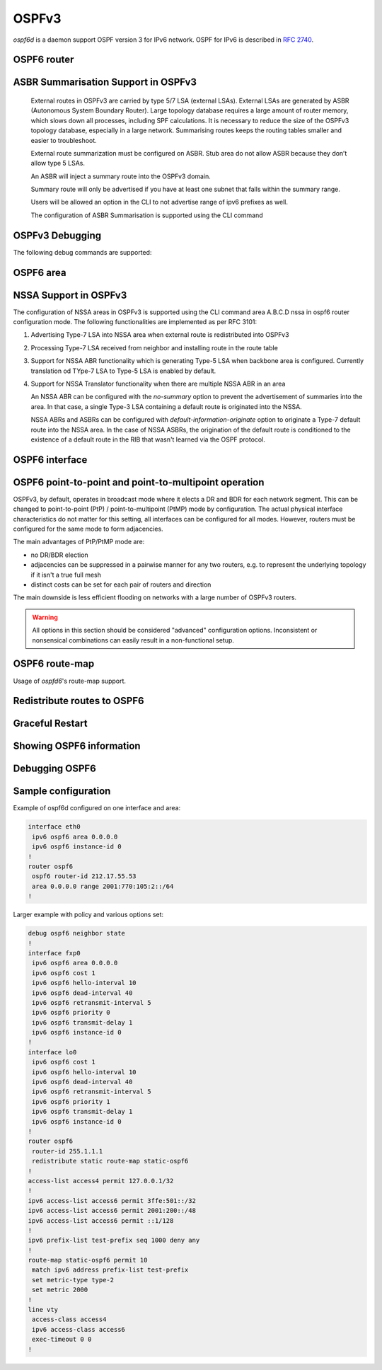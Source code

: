 .. _ospfv3:

******
OSPFv3
******

*ospf6d* is a daemon support OSPF version 3 for IPv6 network. OSPF for IPv6 is
described in :rfc:`2740`.

.. _ospf6-router:

OSPF6 router
============

.. clicmd:: router ospf6 [vrf NAME]

.. clicmd:: ospf6 router-id A.B.C.D

   Set router's Router-ID.

.. clicmd:: timers throttle spf (0-600000) (0-600000) (0-600000)

   This command sets the initial `delay`, the `initial-holdtime`
   and the `maximum-holdtime` between when SPF is calculated and the
   event which triggered the calculation. The times are specified in
   milliseconds and must be in the range of 0 to 600000 milliseconds.

   The `delay` specifies the minimum amount of time to delay SPF
   calculation (hence it affects how long SPF calculation is delayed after
   an event which occurs outside of the holdtime of any previous SPF
   calculation, and also serves as a minimum holdtime).

   Consecutive SPF calculations will always be separated by at least
   'hold-time' milliseconds. The hold-time is adaptive and initially is
   set to the `initial-holdtime` configured with the above command.
   Events which occur within the holdtime of the previous SPF calculation
   will cause the holdtime to be increased by `initial-holdtime`, bounded
   by the `maximum-holdtime` configured with this command. If the adaptive
   hold-time elapses without any SPF-triggering event occurring then
   the current holdtime is reset to the `initial-holdtime`.

   .. code-block:: frr

      router ospf6
       timers throttle spf 200 400 10000


   In this example, the `delay` is set to 200ms, the initial holdtime is set
   to 400ms and the `maximum holdtime` to 10s. Hence there will always be at
   least 200ms between an event which requires SPF calculation and the actual
   SPF calculation. Further consecutive SPF calculations will always be
   separated by between 400ms to 10s, the hold-time increasing by 400ms each
   time an SPF-triggering event occurs within the hold-time of the previous
   SPF calculation.

.. clicmd:: auto-cost reference-bandwidth COST


   This sets the reference bandwidth for cost calculations, where this
   bandwidth is considered equivalent to an OSPF cost of 1, specified in
   Mbits/s. The default is 100Mbit/s (i.e. a link of bandwidth 100Mbit/s
   or higher will have a cost of 1. Cost of lower bandwidth links will be
   scaled with reference to this cost).

   This configuration setting MUST be consistent across all routers
   within the OSPF domain.

.. clicmd:: maximum-paths (1-64)

   Use this command to control the maximum number of parallel routes that
   OSPFv3 can support. The default is 64.

.. clicmd:: area A.B.C.D range X:X::X:X/M [<advertise|not-advertise|cost (0-16777215)>]

.. clicmd:: area (0-4294967295) range X:X::X:X/M [<advertise|not-advertise|cost (0-16777215)>]

    Summarize a group of internal subnets into a single Inter-Area-Prefix LSA.
    This command can only be used at the area boundary (ABR router).

    By default, the metric of the summary route is calculated as the highest
    metric among the summarized routes. The `cost` option, however, can be used
    to set an explicit metric.

    The `not-advertise` option, when present, prevents the summary route from
    being advertised, effectively filtering the summarized routes.

.. clicmd:: clear ipv6 ospf6 process [vrf NAME]

   This command clears up the database and routing tables and resets the
   neighborship by restarting the interface state machine. This will be
   helpful when there is a change in router-id and if user wants the router-id
   change to take effect, user can use this cli instead of restarting the
   ospf6d daemon.

ASBR Summarisation Support in OSPFv3
====================================

   External routes in OSPFv3 are carried by type 5/7 LSA (external LSAs).
   External LSAs are generated by ASBR (Autonomous System Boundary Router).
   Large topology database requires a large amount of router memory, which
   slows down all processes, including SPF calculations.
   It is necessary to reduce the size of the OSPFv3 topology database,
   especially in a large network. Summarising routes keeps the routing
   tables smaller and easier to troubleshoot.

   External route summarization must be configured on ASBR.
   Stub area do not allow ASBR because they don’t allow type 5 LSAs.

   An ASBR will inject a summary route into the OSPFv3 domain.

   Summary route will only be advertised if you have at least one subnet
   that falls within the summary range.

   Users will be allowed an option in the CLI to not advertise range of
   ipv6 prefixes as well.

   The configuration of ASBR Summarisation is supported using the CLI command

.. clicmd:: summary-address X:X::X:X/M [tag (1-4294967295)] [{metric (0-16777215) | metric-type (1-2)}]

   This command will advertise a single External LSA on behalf of all the
   prefixes falling under this range configured by the CLI.
   The user is allowed to configure tag, metric and metric-type as well.
   By default, tag is not configured, default metric as 20 and metric-type
   as type-2 gets advertised.
   A summary route is created when one or more specific routes are learned and
   removed when no more specific route exist.
   The summary route is also installed in the local system with Null0 as
   next-hop to avoid leaking traffic.

.. clicmd:: no summary-address X:X::X:X/M [tag (1-4294967295)] [{metric (0-16777215) | metric-type (1-2)}]

   This command can be used to remove the summarisation configuration.
   This will flush the single External LSA if it was originated and advertise
   the External LSAs for all the existing individual prefixes.

.. clicmd:: summary-address X:X::X:X/M no-advertise

   This command can be used when user do not want to advertise a certain
   range of prefixes using the no-advertise option.
   This command when configured will flush all the existing external LSAs
   falling under this range.

.. clicmd:: no summary-address X:X::X:X/M no-advertise

   This command can be used to remove the previous configuration.
   When configured, tt will resume originating external LSAs for all the prefixes
   falling under the configured range.

.. clicmd:: aggregation timer (5-1800)

   The summarisation command takes effect after the aggregation timer expires.
   By default the value of this timer is 5 seconds. User can modify the time
   after which the external LSAs should get originated using this command.

.. clicmd:: no aggregation timer (5-1800)

   This command removes the timer configuration. It reverts back to default
   5 second timer.

.. clicmd:: show ipv6 ospf6 summary-address [detail] [json]

   This command can be used to see all the summary-address related information.
   When detail option is used, it shows all the prefixes falling under each
   summary-configuration apart from other information.

.. clicmd:: debug ospf6 lsa aggregation

   This command can be used to enable the debugs related to the summarisation
   of these LSAs.

.. _ospf6-debugging:

OSPFv3 Debugging
================

The following debug commands are supported:

.. clicmd:: debug ospf6 abr

   Toggle OSPFv3 ABR debugging messages.

.. clicmd:: debug ospf6 asbr

   Toggle OSPFv3 ASBR debugging messages.

.. clicmd:: debug ospf6 border-routers

   Toggle OSPFv3 border router debugging messages.

.. clicmd:: debug ospf6 flooding

   Toggle OSPFv3 flooding debugging messages.

.. clicmd:: debug ospf6 interface

   Toggle OSPFv3 interface related debugging messages.

.. clicmd:: debug ospf6 lsa

   Toggle OSPFv3 Link State Advertisements debugging messages.

.. clicmd:: debug ospf6 message

   Toggle OSPFv3 message exchange debugging messages.

.. clicmd:: debug ospf6 neighbor

   Toggle OSPFv3 neighbor interaction debugging messages.

.. clicmd:: debug ospf6 nssa

   Toggle OSPFv3 Not So Stubby Area (NSSA) debugging messages.

.. clicmd:: debug ospf6 route

   Toggle OSPFv3 routes debugging messages.

.. clicmd:: debug ospf6 spf

   Toggle OSPFv3 Shortest Path calculation debugging messages.

.. clicmd:: debug ospf6 zebra

   Toggle OSPFv3 zebra interaction debugging messages.

.. _ospf6-area:

OSPF6 area
==========

.. clicmd:: area (0-4294967295) nssa [no-summary] [default-information-originate [metric-type (1-2)] [metric (0-16777214)]]

NSSA Support in OSPFv3
=======================

The configuration of NSSA areas in OSPFv3 is supported using the CLI command
area A.B.C.D nssa  in ospf6 router configuration mode.
The following functionalities are implemented as per RFC 3101:

1. Advertising Type-7 LSA into NSSA area when external route is redistributed
   into OSPFv3
2. Processing Type-7 LSA received from neighbor and installing route in the
   route table
3. Support for NSSA ABR functionality which is generating Type-5 LSA when
   backbone area is configured. Currently translation od TYpe-7 LSA to Type-5 LSA
   is enabled by default.
4. Support for NSSA Translator functionality when there are multiple NSSA ABR
   in an area

   An NSSA ABR can be configured with the `no-summary` option to prevent the
   advertisement of summaries into the area. In that case, a single Type-3 LSA
   containing a default route is originated into the NSSA.

   NSSA ABRs and ASBRs can be configured with `default-information-originate`
   option to originate a Type-7 default route into the NSSA area. In the case
   of NSSA ASBRs, the origination of the default route is conditioned to the
   existence of a default route in the RIB that wasn't learned via the OSPF
   protocol.

.. clicmd:: area A.B.C.D export-list NAME

.. clicmd:: area (0-4294967295) export-list NAME

   Filter Type-3 summary-LSAs announced to other areas originated from intra-
   area paths from specified area.

   .. code-block:: frr

      router ospf6
       area 0.0.0.10 export-list foo
      !
      ipv6 access-list foo permit 2001:db8:1000::/64
      ipv6 access-list foo deny any

   With example above any intra-area paths from area 0.0.0.10 and from range
   2001:db8::/32 (for example 2001:db8:1::/64 and 2001:db8:2::/64) are announced
   into other areas as Type-3 summary-LSA's, but any others (for example
   2001:200::/48) aren't.

   This command is only relevant if the router is an ABR for the specified
   area.

.. clicmd:: area A.B.C.D import-list NAME

.. clicmd:: area (0-4294967295) import-list NAME

   Same as export-list, but it applies to paths announced into specified area
   as Type-3 summary-LSAs.

.. clicmd:: area A.B.C.D filter-list prefix NAME in

.. clicmd:: area A.B.C.D filter-list prefix NAME out

.. clicmd:: area (0-4294967295) filter-list prefix NAME in

.. clicmd:: area (0-4294967295) filter-list prefix NAME out

   Filtering Type-3 summary-LSAs to/from area using prefix lists. This command
   makes sense in ABR only.

.. _ospf6-interface:

OSPF6 interface
===============

.. clicmd:: ipv6 ospf6 area <A.B.C.D|(0-4294967295)>

   Enable OSPFv3 on the interface and add it to the specified area.

.. clicmd:: ipv6 ospf6 cost COST

   Sets interface's output cost. Default value depends on the interface
   bandwidth and on the auto-cost reference bandwidth.

.. clicmd:: ipv6 ospf6 hello-interval HELLOINTERVAL

   Sets interface's Hello Interval. Default 10

.. clicmd:: ipv6 ospf6 dead-interval DEADINTERVAL

   Sets interface's Router Dead Interval. Default value is 40.

.. clicmd:: ipv6 ospf6 retransmit-interval RETRANSMITINTERVAL

   Sets interface's Rxmt Interval. Default value is 5.

.. clicmd:: ipv6 ospf6 priority PRIORITY

   Sets interface's Router Priority. Default value is 1.

.. clicmd:: ipv6 ospf6 transmit-delay TRANSMITDELAY

   Sets interface's Inf-Trans-Delay. Default value is 1.

.. clicmd:: ipv6 ospf6 network (broadcast|point-to-point|point-to-multipoint)

   Set explicitly network type for specified interface.

   The only functional difference between ``point-to-point`` (PtP) and
   ``point-to-multipoint`` (PtMP) mode is the packet addressing for database
   flooding and updates.  PtP will use multicast packets while PtMP will
   unicast them.  Apart from this,
   :clicmd:`ipv6 ospf6 p2p-p2mp connected-prefixes <include|exclude>` has a
   different default for PtP and PtMP.  There are no other differences, in
   particular FRR does not impose a limit of one neighbor in PtP mode.

   FRR does not support NBMA mode for IPv6 and likely never will, as NBMA is
   considered deprecated for IPv6.  Refer to `this IETF OSPF working group
   discussion
   <https://mailarchive.ietf.org/arch/msg/ospf/8GAbr4qSMMt5J7SvAcZQ1H7ARhk/>`_
   for context.

OSPF6 point-to-point and point-to-multipoint operation
======================================================

OSPFv3, by default, operates in broadcast mode where it elects a DR and BDR
for each network segment.  This can be changed to point-to-point (PtP) /
point-to-multipoint (PtMP) mode by configuration.  The actual physical
interface characteristics do not matter for this setting, all interfaces can
be configured for all modes.  However, routers must be configured for the same
mode to form adjacencies.

The main advantages of PtP/PtMP mode are:

- no DR/BDR election
- adjacencies can be suppressed in a pairwise manner for any two routers, e.g.
  to represent the underlying topology if it isn't a true full mesh
- distinct costs can be set for each pair of routers and direction

The main downside is less efficient flooding on networks with a large number
of OSPFv3 routers.

.. warning::

   All options in this section should be considered "advanced" configuration
   options.  Inconsistent or nonsensical combinations can easily result in a
   non-functional setup.

.. clicmd:: ipv6 ospf6 p2p-p2mp disable-multicast-hello

   Disables sending normal multicast hellos when in PtP/PtMP mode.  Some
   vendors do this automatically for PtMP mode while others have a separate
   ``no-broadcast`` option matching this.

   If this setting is used, you must issue
   :clicmd:`ipv6 ospf6 neighbor X:X::X:X poll-interval (1-65535)` for each
   neighbor to send unicast hello packets.

.. clicmd:: ipv6 ospf6 p2p-p2mp config-neighbors-only

   Only form adjacencies with neighbors that are explicitly configured with
   the :clicmd:`ipv6 ospf6 neighbor X:X::X:X` command.  Hellos from other
   routers are ignored.

   .. warning::

      This setting is not intended to provide any security benefit.  Do not
      run OSPFv3 over untrusted links without additional security measures
      (e.g. IPsec.)

.. clicmd:: ipv6 ospf6 p2p-p2mp connected-prefixes <include|exclude>

   For global/ULA prefixes configured on this interfaces, do (not) advertise
   the full prefix to the area.  Regardless of this setting, the router's own
   address, as a /128 host route with the "LA" (Local Address) bit set, will
   always be advertised.

   The default is to include connected prefixes for PtP mode and exclude them
   for PtMP mode.  Since these prefixes will cover other router's addresses,
   these addresses can become unreachable if the link is partitioned if the
   other router does not advertise the address as a /128.  However, conversely,
   if all routers have this flag set, the overall prefix will not be advertised
   anywhere.  End hosts on this link will therefore be unreachable (and
   blackholing best-practices for non-existing prefixes apply.)  It may be
   preferable to have only one router announce the connected prefix.

   The Link LSA (which is not propagated into the area) always includes all
   prefixes on the interface.  This setting only affects the Router LSA that
   is visible to all routers in the area.

   .. note::

      Before interacting with this setting, consider either not configuring
      any global/ULA IPv6 address on the interface, or directly configuring a
      /128 if needed.  OSPFv3 relies exclusively on link-local addresses to do
      its signaling and there is absolutely no reason to configure global/ULA
      addresses as far as OSPFv3 is concerned.

.. clicmd:: ipv6 ospf6 neighbor X:X::X:X

   Explicitly configure a neighbor by its link-local address on this interface.
   This statement has no effect other than allowing an adjacency when
   :clicmd:`ipv6 ospf6 p2p-p2mp config-neighbors-only` is set.  This command
   does **not** cause unicast hellos to be sent.

   Only link-local addresses can be used to establish explicit neighbors.
   When using this command, you should probably assign static IPv6 link-local
   addresses to all routers on this link.  It would technically be possible to
   use the neighbor's Router ID (IPv4 address) here to ease working with
   changing link-local addresses but this is not planned as a feature at the
   time of writing.  Global/ULA IPv6 addresses cannot be supported here due to
   the way OSPFv3 works.

.. clicmd:: ipv6 ospf6 neighbor X:X::X:X poll-interval (1-65535)

   Send unicast hellos to this neighbor at the specified interval (in seconds.)
   The interval is only used while there is no adjacency with this neighbor.
   As soon as an adjacency is formed, the interface's
   :clicmd:`ipv6 ospf6 hello-interval HELLOINTERVAL` value is used.
   (``hello-interval`` must be the same on all routers on this link.)

   :rfc:`2328` recommends a "much larger" value than ``hello-interval`` for
   this setting, but this is a legacy of ATM and X.25 networks and nowadays you
   should probably just use the same value as for ``hello-interval``.

.. clicmd:: ipv6 ospf6 neighbor X:X::X:X cost (1-65535)

   Use a distinct cost for paths traversing this neighbor.  The default is
   to use the interface's cost value (which may be automatically calculated
   based on link bandwidth.)  Note that costs are directional in OSPF and the
   reverse direction must be set on the other router.


OSPF6 route-map
===============

Usage of *ospfd6*'s route-map support.

.. clicmd:: set metric [+|-](0-4294967295)

   Set a metric for matched route when sending announcement. Use plus (+) sign
   to add a metric value to an existing metric. Use minus (-) sign to
   substract a metric value from an existing metric.

.. _redistribute-routes-to-ospf6:

Redistribute routes to OSPF6
============================

.. clicmd:: redistribute <babel|bgp|connected|isis|kernel|openfabric|ripng|sharp|static|table> [metric-type (1-2)] [metric (0-16777214)] [route-map WORD]

   Redistribute routes of the specified protocol or kind into OSPFv3, with the
   metric type and metric set if specified, filtering the routes using the
   given route-map if specified.

.. clicmd:: default-information originate [{always|metric (0-16777214)|metric-type (1-2)|route-map WORD}]

   The command injects default route in the connected areas. The always
   argument injects the default route regardless of it being present in the
   router. Metric values and route-map can also be specified optionally.

Graceful Restart
================

.. clicmd:: graceful-restart [grace-period (1-1800)]


   Configure Graceful Restart (RFC 5187) restarting support.
   When enabled, the default grace period is 120 seconds.

   To perform a graceful shutdown, the "graceful-restart prepare ipv6 ospf"
   EXEC-level command needs to be issued before restarting the ospf6d daemon.

.. clicmd:: graceful-restart helper-only [A.B.C.D]


   Configure Graceful Restart (RFC 5187) helper support.
   By default, helper support is disabled for all neighbours.
   This config enables/disables helper support on this router
   for all neighbours.
   To enable/disable helper support for a specific
   neighbour, the router-id (A.B.C.D) has to be specified.

.. clicmd:: graceful-restart helper strict-lsa-checking


   If 'strict-lsa-checking' is configured then the helper will
   abort the Graceful Restart when a LSA change occurs which
   affects the restarting router.
   By default 'strict-lsa-checking' is enabled"

.. clicmd:: graceful-restart helper supported-grace-time (10-1800)


   Supports as HELPER for configured grace period.

.. clicmd:: graceful-restart helper planned-only


   It helps to support as HELPER only for planned
   restarts. By default, it supports both planned and
   unplanned outages.

.. clicmd:: graceful-restart prepare ipv6 ospf


   Initiate a graceful restart for all OSPFv3 instances configured with the
   "graceful-restart" command. The ospf6d daemon should be restarted during
   the instance-specific grace period, otherwise the graceful restart will fail.

   This is an EXEC-level command.


.. _showing-ospf6-information:

Showing OSPF6 information
=========================

.. clicmd:: show ipv6 ospf6 [vrf <NAME|all>] [json]

   Show information on a variety of general OSPFv3 and area state and
   configuration information. JSON output can be obtained by appending 'json'
   to the end of command.

.. clicmd:: show ipv6 ospf6 [vrf <NAME|all>] database [<detail|dump|internal>] [json]

   This command shows LSAs present in the LSDB. There are three view options.
   These options helps in viewing all the parameters of the LSAs. JSON output
   can be obtained by appending 'json' to the end of command. JSON option is
   not applicable with 'dump' option.

.. clicmd:: show ipv6 ospf6 [vrf <NAME|all>] database <router|network|inter-prefix|inter-router|as-external|group-membership|type-7|link|intra-prefix> [json]

   These options filters out the LSA based on its type. The three views options
   works here as well. JSON output can be obtained by appending 'json' to the
   end of command.

.. clicmd:: show ipv6 ospf6 [vrf <NAME|all>] database adv-router A.B.C.D linkstate-id A.B.C.D [json]

   The LSAs additinally can also be filtered with the linkstate-id and
   advertising-router fields. We can use the LSA type filter and views with
   this command as well and visa-versa. JSON output can be obtained by
   appending 'json' to the end of command.

.. clicmd:: show ipv6 ospf6 [vrf <NAME|all>] database self-originated [json]

   This command is used to filter the LSAs which are originated by the present
   router. All the other filters are applicable here as well.

.. clicmd:: show ipv6 ospf6 [vrf <NAME|all>] interface [json]

   To see OSPF interface configuration like costs. JSON output can be
   obtained by appending "json" in the end.

.. clicmd:: show ipv6 ospf6 [vrf <NAME|all>] neighbor [<detail|drchoice>] [json]

   Shows detailed state and/or chosen (Backup) DR of all neighbors. JSON output
   can be obtained by appending 'json' at the end.

.. clicmd:: show ipv6 ospf6 neighbor A.B.C.D [json]

   Shows detailed information on a specific neighbor. JSON output can be
   obtained by appending 'json' at the end of the command.

.. clicmd:: show ipv6 ospf6 [vrf <NAME|all>] interface traffic [json]

   Shows counts of different packets that have been recieved and transmitted
   by the interfaces. JSON output can be obtained by appending "json" at the
   end.

.. clicmd:: show ipv6 route ospf6

   This command shows internal routing table.

.. clicmd:: show ipv6 ospf6 zebra [json]

   Shows state about what is being redistributed between zebra and OSPF6.
   JSON output can be obtained by appending "json" at the end.

.. clicmd:: show ipv6 ospf6 [vrf <NAME|all>] redistribute [json]

   Shows the routes which are redistributed by the router. JSON output can
   be obtained by appending 'json' at the end.

.. clicmd:: show ipv6 ospf6 [vrf <NAME|all>] route [<intra-area|inter-area|external-1|external-2|X:X::X:X|X:X::X:X/M|detail|summary>] [json]

   This command displays the ospfv3 routing table as determined by the most
   recent SPF calculations. Options are provided to view the different types
   of routes. Other than the standard view there are two other options, detail
   and summary. JSON output can be obtained by appending 'json' to the end of
   command.

.. clicmd:: show ipv6 ospf6 [vrf <NAME|all>] route X:X::X:X/M match [detail] [json]

   The additional match option will match the given address to the destination
   of the routes, and return the result accordingly.

.. clicmd:: show ipv6 ospf6 [vrf <NAME|all>] interface [IFNAME] prefix [detail|<X:X::X:X|X:X::X:X/M> [<match|detail>]] [json]

   This command shows the prefixes present in the interface routing table.
   Interface name can also be given. JSON output can be obtained by appending
   'json' to the end of command.

.. clicmd:: show ipv6 ospf6 [vrf <NAME|all>] spf tree [json]

   This commands shows the spf tree from the recent spf calculation with the
   calling router as the root. If json is appended in the end, we can get the
   tree in JSON format. Each area that the router belongs to has it's own
   JSON object, with each router having "cost", "isLeafNode" and "children" as
   arguments.

.. clicmd:: show ipv6 ospf6 graceful-restart helper [detail] [json]

   This command shows the graceful-restart helper details including helper
   configuration parameters.

.. clicmd:: show ipv6 ospf6 [vrf <NAME|all>] border-routers [A.B.C.D] [detail] [json]

   This command displays information on ABRs and ASBRs found in the routing
   table. Selective display of information on a particular router is possible by
   specifying its identification. With a supplied 'detail' keyword in the
   command, a more detailed output gets displayed. JSON output can be obtained
   by appending 'json' to the end of the command.

Debugging OSPF6
===============

.. clicmd:: debug ospf6 graceful-restart

   This command enables/disables debug information for ospf6 graceful restart
   helper functionality.


Sample configuration
====================

Example of ospf6d configured on one interface and area:

.. code-block:: frr

   interface eth0
    ipv6 ospf6 area 0.0.0.0
    ipv6 ospf6 instance-id 0
   !
   router ospf6
    ospf6 router-id 212.17.55.53
    area 0.0.0.0 range 2001:770:105:2::/64
   !


Larger example with policy and various options set:


.. code-block:: frr

   debug ospf6 neighbor state
   !
   interface fxp0
    ipv6 ospf6 area 0.0.0.0
    ipv6 ospf6 cost 1
    ipv6 ospf6 hello-interval 10
    ipv6 ospf6 dead-interval 40
    ipv6 ospf6 retransmit-interval 5
    ipv6 ospf6 priority 0
    ipv6 ospf6 transmit-delay 1
    ipv6 ospf6 instance-id 0
   !
   interface lo0
    ipv6 ospf6 cost 1
    ipv6 ospf6 hello-interval 10
    ipv6 ospf6 dead-interval 40
    ipv6 ospf6 retransmit-interval 5
    ipv6 ospf6 priority 1
    ipv6 ospf6 transmit-delay 1
    ipv6 ospf6 instance-id 0
   !
   router ospf6
    router-id 255.1.1.1
    redistribute static route-map static-ospf6
   !
   access-list access4 permit 127.0.0.1/32
   !
   ipv6 access-list access6 permit 3ffe:501::/32
   ipv6 access-list access6 permit 2001:200::/48
   ipv6 access-list access6 permit ::1/128
   !
   ipv6 prefix-list test-prefix seq 1000 deny any
   !
   route-map static-ospf6 permit 10
    match ipv6 address prefix-list test-prefix
    set metric-type type-2
    set metric 2000
   !
   line vty
    access-class access4
    ipv6 access-class access6
    exec-timeout 0 0
   !
